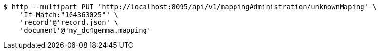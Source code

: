 [source,bash]
----
$ http --multipart PUT 'http://localhost:8095/api/v1/mappingAdministration/unknownMaping' \
    'If-Match:"104363025"' \
    'record'@'record.json' \
    'document'@'my_dc4gemma.mapping'
----